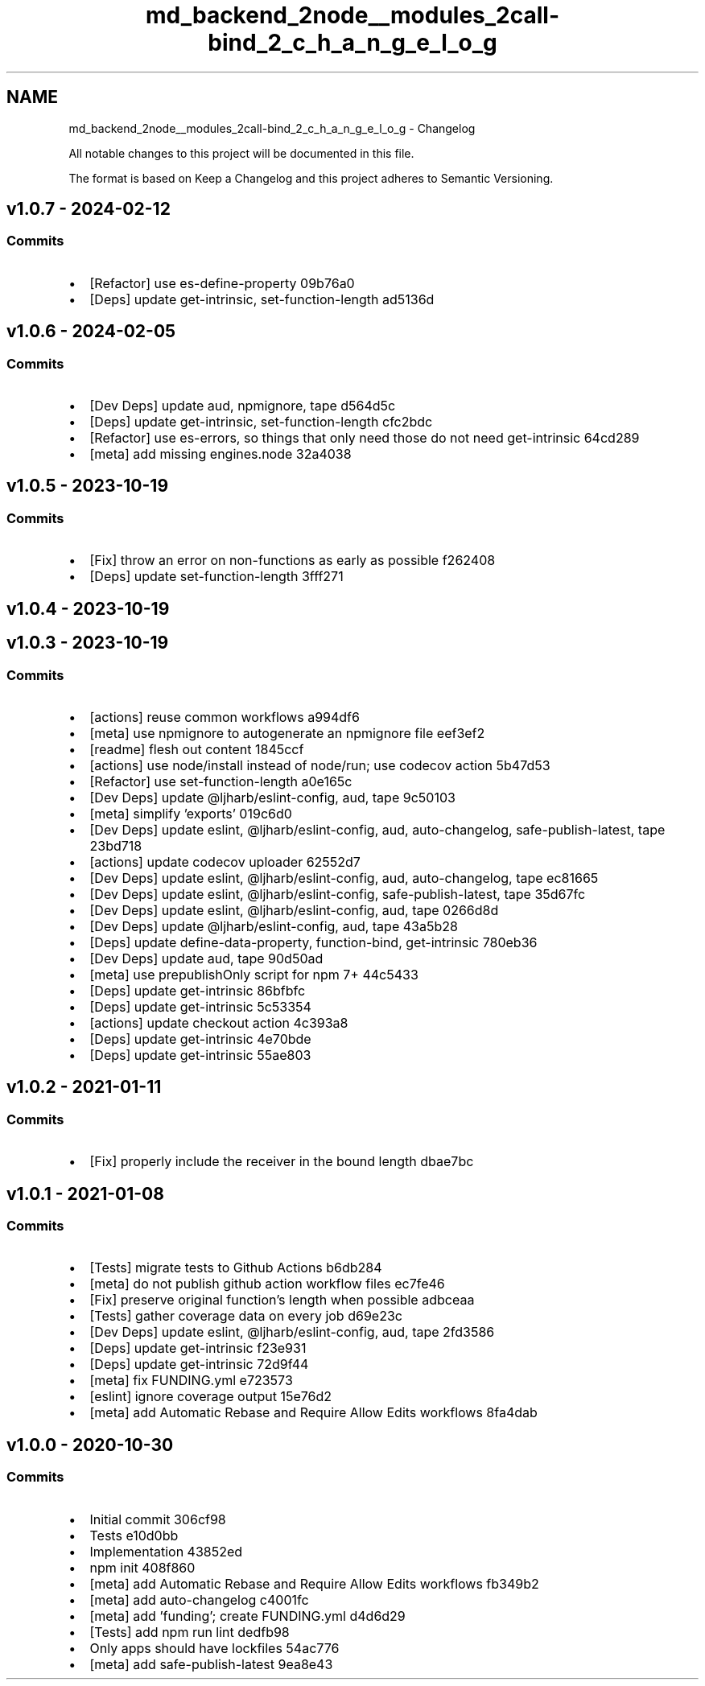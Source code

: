 .TH "md_backend_2node__modules_2call-bind_2_c_h_a_n_g_e_l_o_g" 3 "My Project" \" -*- nroff -*-
.ad l
.nh
.SH NAME
md_backend_2node__modules_2call-bind_2_c_h_a_n_g_e_l_o_g \- Changelog 
.PP
 All notable changes to this project will be documented in this file\&.
.PP
The format is based on \fRKeep a Changelog\fP and this project adheres to \fRSemantic Versioning\fP\&.
.SH "\fRv1\&.0\&.7\fP - 2024-02-12"
.PP
.SS "Commits"
.IP "\(bu" 2
[Refactor] use \fRes-define-property\fP \fR\fR09b76a0\fP\fP
.IP "\(bu" 2
[Deps] update \fRget-intrinsic\fP, \fRset-function-length\fP \fR\fRad5136d\fP\fP
.PP
.SH "\fRv1\&.0\&.6\fP - 2024-02-05"
.PP
.SS "Commits"
.IP "\(bu" 2
[Dev Deps] update \fRaud\fP, \fRnpmignore\fP, \fRtape\fP \fR\fRd564d5c\fP\fP
.IP "\(bu" 2
[Deps] update \fRget-intrinsic\fP, \fRset-function-length\fP \fR\fRcfc2bdc\fP\fP
.IP "\(bu" 2
[Refactor] use \fRes-errors\fP, so things that only need those do not need \fRget-intrinsic\fP \fR\fR64cd289\fP\fP
.IP "\(bu" 2
[meta] add missing \fRengines\&.node\fP \fR\fR32a4038\fP\fP
.PP
.SH "\fRv1\&.0\&.5\fP - 2023-10-19"
.PP
.SS "Commits"
.IP "\(bu" 2
[Fix] throw an error on non-functions as early as possible \fR\fRf262408\fP\fP
.IP "\(bu" 2
[Deps] update \fRset-function-length\fP \fR\fR3fff271\fP\fP
.PP
.SH "\fRv1\&.0\&.4\fP - 2023-10-19"
.PP
.SH "\fRv1\&.0\&.3\fP - 2023-10-19"
.PP
.SS "Commits"
.IP "\(bu" 2
[actions] reuse common workflows \fR\fRa994df6\fP\fP
.IP "\(bu" 2
[meta] use \fRnpmignore\fP to autogenerate an npmignore file \fR\fReef3ef2\fP\fP
.IP "\(bu" 2
[readme] flesh out content \fR\fR1845ccf\fP\fP
.IP "\(bu" 2
[actions] use \fRnode/install\fP instead of \fRnode/run\fP; use \fRcodecov\fP action \fR\fR5b47d53\fP\fP
.IP "\(bu" 2
[Refactor] use \fRset-function-length\fP \fR\fRa0e165c\fP\fP
.IP "\(bu" 2
[Dev Deps] update \fR@ljharb/eslint-config\fP, \fRaud\fP, \fRtape\fP \fR\fR9c50103\fP\fP
.IP "\(bu" 2
[meta] simplify 'exports' \fR\fR019c6d0\fP\fP
.IP "\(bu" 2
[Dev Deps] update \fReslint\fP, \fR@ljharb/eslint-config\fP, \fRaud\fP, \fRauto-changelog\fP, \fRsafe-publish-latest\fP, \fRtape\fP \fR\fR23bd718\fP\fP
.IP "\(bu" 2
[actions] update codecov uploader \fR\fR62552d7\fP\fP
.IP "\(bu" 2
[Dev Deps] update \fReslint\fP, \fR@ljharb/eslint-config\fP, \fRaud\fP, \fRauto-changelog\fP, \fRtape\fP \fR\fRec81665\fP\fP
.IP "\(bu" 2
[Dev Deps] update \fReslint\fP, \fR@ljharb/eslint-config\fP, \fRsafe-publish-latest\fP, \fRtape\fP \fR\fR35d67fc\fP\fP
.IP "\(bu" 2
[Dev Deps] update \fReslint\fP, \fR@ljharb/eslint-config\fP, \fRaud\fP, \fRtape\fP \fR\fR0266d8d\fP\fP
.IP "\(bu" 2
[Dev Deps] update \fR@ljharb/eslint-config\fP, \fRaud\fP, \fRtape\fP \fR\fR43a5b28\fP\fP
.IP "\(bu" 2
[Deps] update \fRdefine-data-property\fP, \fRfunction-bind\fP, \fRget-intrinsic\fP \fR\fR780eb36\fP\fP
.IP "\(bu" 2
[Dev Deps] update \fRaud\fP, \fRtape\fP \fR\fR90d50ad\fP\fP
.IP "\(bu" 2
[meta] use \fRprepublishOnly\fP script for npm 7+ \fR\fR44c5433\fP\fP
.IP "\(bu" 2
[Deps] update \fRget-intrinsic\fP \fR\fR86bfbfc\fP\fP
.IP "\(bu" 2
[Deps] update \fRget-intrinsic\fP \fR\fR5c53354\fP\fP
.IP "\(bu" 2
[actions] update checkout action \fR\fR4c393a8\fP\fP
.IP "\(bu" 2
[Deps] update \fRget-intrinsic\fP \fR\fR4e70bde\fP\fP
.IP "\(bu" 2
[Deps] update \fRget-intrinsic\fP \fR\fR55ae803\fP\fP
.PP
.SH "\fRv1\&.0\&.2\fP - 2021-01-11"
.PP
.SS "Commits"
.IP "\(bu" 2
[Fix] properly include the receiver in the bound length \fR\fRdbae7bc\fP\fP
.PP
.SH "\fRv1\&.0\&.1\fP - 2021-01-08"
.PP
.SS "Commits"
.IP "\(bu" 2
[Tests] migrate tests to Github Actions \fR\fRb6db284\fP\fP
.IP "\(bu" 2
[meta] do not publish github action workflow files \fR\fRec7fe46\fP\fP
.IP "\(bu" 2
[Fix] preserve original function’s length when possible \fR\fRadbceaa\fP\fP
.IP "\(bu" 2
[Tests] gather coverage data on every job \fR\fRd69e23c\fP\fP
.IP "\(bu" 2
[Dev Deps] update \fReslint\fP, \fR@ljharb/eslint-config\fP, \fRaud\fP, \fRtape\fP \fR\fR2fd3586\fP\fP
.IP "\(bu" 2
[Deps] update \fRget-intrinsic\fP \fR\fRf23e931\fP\fP
.IP "\(bu" 2
[Deps] update \fRget-intrinsic\fP \fR\fR72d9f44\fP\fP
.IP "\(bu" 2
[meta] fix FUNDING\&.yml \fR\fRe723573\fP\fP
.IP "\(bu" 2
[eslint] ignore coverage output \fR\fR15e76d2\fP\fP
.IP "\(bu" 2
[meta] add Automatic Rebase and Require Allow Edits workflows \fR\fR8fa4dab\fP\fP
.PP
.SH "v1\&.0\&.0 - 2020-10-30"
.PP
.SS "Commits"
.IP "\(bu" 2
Initial commit \fR\fR306cf98\fP\fP
.IP "\(bu" 2
Tests \fR\fRe10d0bb\fP\fP
.IP "\(bu" 2
Implementation \fR\fR43852ed\fP\fP
.IP "\(bu" 2
npm init \fR\fR408f860\fP\fP
.IP "\(bu" 2
[meta] add Automatic Rebase and Require Allow Edits workflows \fR\fRfb349b2\fP\fP
.IP "\(bu" 2
[meta] add \fRauto-changelog\fP \fR\fRc4001fc\fP\fP
.IP "\(bu" 2
[meta] add 'funding'; create \fRFUNDING\&.yml\fP \fR\fRd4d6d29\fP\fP
.IP "\(bu" 2
[Tests] add \fRnpm run lint\fP \fR\fRdedfb98\fP\fP
.IP "\(bu" 2
Only apps should have lockfiles \fR\fR54ac776\fP\fP
.IP "\(bu" 2
[meta] add \fRsafe-publish-latest\fP \fR\fR9ea8e43\fP\fP 
.PP

